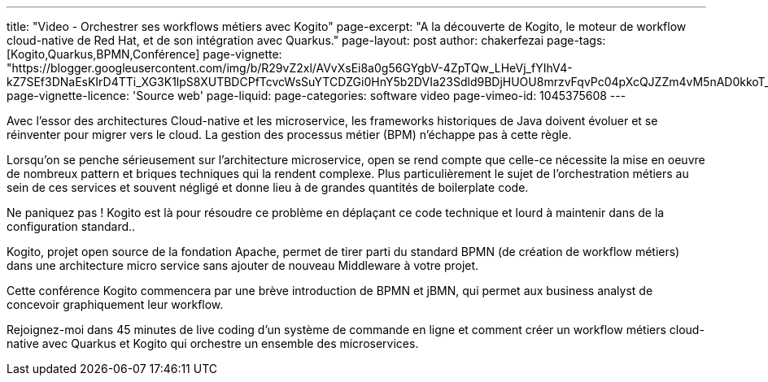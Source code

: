 ---
title: "Video - Orchestrer ses workflows métiers avec Kogito"
page-excerpt: "A la découverte de Kogito, le moteur de workflow cloud-native de Red Hat, et de son intégration avec Quarkus."
page-layout: post
author: chakerfezai
page-tags: [Kogito,Quarkus,BPMN,Conférence]
page-vignette: "https://blogger.googleusercontent.com/img/b/R29vZ2xl/AVvXsEi8a0g56GYgbV-4ZpTQw_LHeVj_fYIhV4-kZ7SEf3DNaEsKIrD4TTi_XG3K1lpS8XUTBDCPfTcvcWsSuYTCDZGi0HnY5b2DVIa23Sdld9BDjHUOU8mrzvFqvPc04pXcQJZZm4vM5nAD0kkoT_bS7OfUMC5xNDHIHgNPdVZ3xRhhJAcssSN5dpIVwq1r66o/s750/AI%20model%20DeepSeek.jpeg"
page-vignette-licence: 'Source web'
page-liquid:
page-categories: software video
page-vimeo-id: 1045375608
---

Avec l’essor des architectures Cloud-native et les microservice, les frameworks historiques de Java doivent évoluer et se réinventer pour migrer vers le cloud. La gestion des processus métier (BPM) n’échappe pas à cette règle.

Lorsqu’on se penche sérieusement sur l’architecture microservice, open se rend compte que celle-ce nécessite la mise en oeuvre de nombreux pattern et briques techniques qui la rendent complexe. Plus particulièrement le sujet de l’orchestration métiers au sein de ces services et souvent négligé et donne lieu à de grandes quantités de boilerplate code.

Ne paniquez pas ! Kogito est là pour résoudre ce problème en déplaçant ce code technique et lourd à maintenir dans de la configuration standard..

Kogito, projet open source de la fondation Apache, permet de tirer parti du standard BPMN (de création de workflow métiers) dans une architecture micro service sans ajouter de nouveau Middleware à votre projet.

Cette conférence Kogito commencera par une brève introduction de BPMN et jBMN, qui permet aux business analyst de concevoir graphiquement leur workflow.

Rejoignez-moi dans 45 minutes de live coding d’un système de commande en ligne et comment créer un workflow métiers cloud-native avec Quarkus et Kogito qui orchestre un ensemble des microservices.
